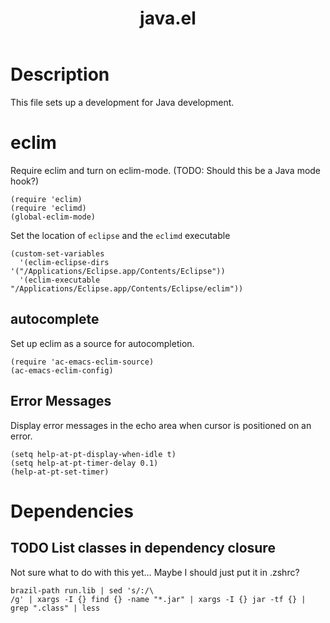 #+TITLE: java.el
#+PROPERTY: tangle java.el

* Description

This file sets up a development for Java development.

* eclim

Require eclim and turn on eclim-mode. (TODO: Should this be a Java
mode hook?)

#+BEGIN_SRC elisp
(require 'eclim)
(require 'eclimd)
(global-eclim-mode)
#+END_SRC

Set the location of =eclipse= and the =eclimd= executable

#+BEGIN_SRC elisp
  (custom-set-variables
    '(eclim-eclipse-dirs '("/Applications/Eclipse.app/Contents/Eclipse"))
    '(eclim-executable "/Applications/Eclipse.app/Contents/Eclipse/eclim"))
#+END_SRC

** autocomplete

Set up eclim as a source for autocompletion.

#+BEGIN_SRC elisp
(require 'ac-emacs-eclim-source)
(ac-emacs-eclim-config)
#+END_SRC

** Error Messages

Display error messages in the echo area when cursor is positioned on
an error.

#+BEGIN_SRC elisp
  (setq help-at-pt-display-when-idle t)
  (setq help-at-pt-timer-delay 0.1)
  (help-at-pt-set-timer)
#+END_SRC

* Dependencies

** TODO List classes in dependency closure

Not sure what to do with this yet... Maybe I should just put it in .zshrc?

#+BEGIN_EXAMPLE
brazil-path run.lib | sed 's/:/\
/g' | xargs -I {} find {} -name "*.jar" | xargs -I {} jar -tf {} | grep ".class" | less
#+END_EXAMPLE

